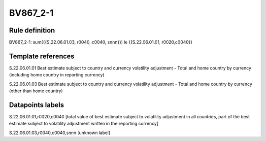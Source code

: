 =========
BV867_2-1
=========

Rule definition
---------------

BV867_2-1: sum({{S.22.06.01.03, r0040, c0040, snnn}}) le {{S.22.06.01.01, r0020,c0040}}


Template references
-------------------

S.22.06.01.01 Best estimate subject to country and currency volatility adjustment - Total and home country by currency (including home country in reporting currency)

S.22.06.01.03 Best estimate subject to country and currency volatility adjustment - Total and home country by currency (other than home country)


Datapoints labels
-----------------

S.22.06.01.01,r0020,c0040 [total value of best estimate subject to volatility adjustment in all countries, part of the best estimate subject to volatility adjustment written in the reporting currency]

S.22.06.01.03,r0040,c0040,snnn [unknown label]


